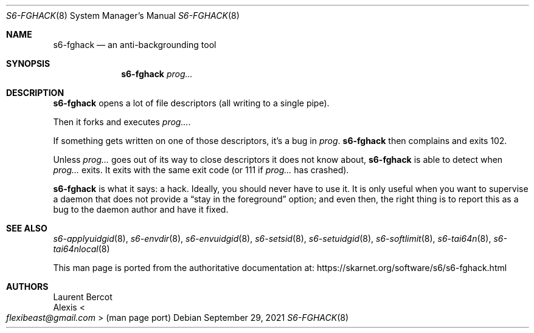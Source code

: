 .Dd September 29, 2021
.Dt S6-FGHACK 8
.Os
.Sh NAME
.Nm s6-fghack
.Nd an anti-backgrounding tool
.Sh SYNOPSIS
.Nm
.Ar prog...
.Sh DESCRIPTION
.Nm
opens a lot of file descriptors (all writing to a single pipe).
.Pp
Then it forks and executes
.Ar prog... .
.Pp
If something gets written on one of those descriptors, it's a bug in
.Ar prog .
.Nm
then complains and exits 102.
.Pp
Unless
.Ar prog...
goes out of its way to close descriptors it does not know about,
.Nm
is able to detect when
.Ar prog...
exits.
It exits with the same exit code (or 111 if
.Ar prog...
has crashed).
.Pp
.Nm
is what it says: a hack.
Ideally, you should never have to use it.
It is only useful when you want to supervise a daemon that does not
provide a
.Dq stay in the foreground
option; and even then, the right thing is to report this as a bug to
the daemon author and have it fixed.
.Sh SEE ALSO
.Xr s6-applyuidgid 8 ,
.Xr s6-envdir 8 ,
.Xr s6-envuidgid 8 ,
.Xr s6-setsid 8 ,
.Xr s6-setuidgid 8 ,
.Xr s6-softlimit 8 ,
.Xr s6-tai64n 8 ,
.Xr s6-tai64nlocal 8
.Pp
This man page is ported from the authoritative documentation at:
.Lk https://skarnet.org/software/s6/s6-fghack.html
.Sh AUTHORS
.An Laurent Bercot
.An Alexis Ao Mt flexibeast@gmail.com Ac (man page port)
